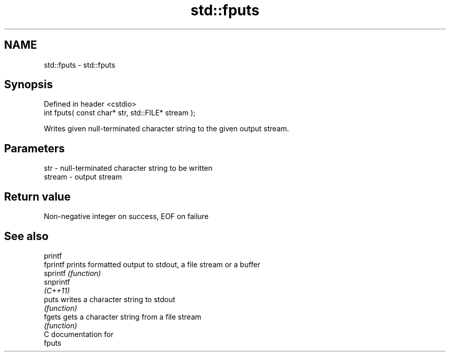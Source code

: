 .TH std::fputs 3 "Nov 25 2015" "2.1 | http://cppreference.com" "C++ Standard Libary"
.SH NAME
std::fputs \- std::fputs

.SH Synopsis
   Defined in header <cstdio>
   int fputs( const char* str, std::FILE* stream );

   Writes given null-terminated character string to the given output stream.

.SH Parameters

   str    - null-terminated character string to be written
   stream - output stream

.SH Return value

   Non-negative integer on success, EOF on failure

.SH See also

   printf
   fprintf  prints formatted output to stdout, a file stream or a buffer
   sprintf  \fI(function)\fP 
   snprintf
   \fI(C++11)\fP
   puts     writes a character string to stdout
            \fI(function)\fP 
   fgets    gets a character string from a file stream
            \fI(function)\fP 
   C documentation for
   fputs
